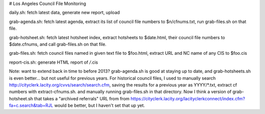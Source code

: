 # Los Angeles Council File Monitoring

daily.sh: fetch latest data, generate new report, upload

grab-agenda.sh: fetch latest agenda, extract its list of council file
numbers to $n/cfnums.txt, run grab-files.sh on that file.

grab-hotsheet.sh: fetch latest hotsheet index, extract hotsheets to
$date.html, their council file numbers to $date.cfnums, and
call grab-files.sh on that file.

grab-files.sh: fetch council files named in given text file to $foo.html,
extract URL and NC name of any CIS to $foo.cis

report-cis.sh: generate HTML report of */*.cis

Note: want to extend back in time to before 2013?
grab-agenda.sh is good at staying up to date, and grab-hotsheets.sh is even better...
but not useful for previous years.
For historical council files, I used to manually search
http://cityclerk.lacity.org/cvvs/search/search.cfm,
saving the results for a previous year as YYYY/*.txt,
extract cf numbers with extract-cfnums.sh.
and manually running grab-files.sh in that directory.
Now I think a version of grab-hotsheet.sh that takes
a "archived referrals" URL from
from https://cityclerk.lacity.org/lacityclerkconnect/index.cfm?fa=c.search&tab=RJL
would be better, but I haven't set that up yet.
